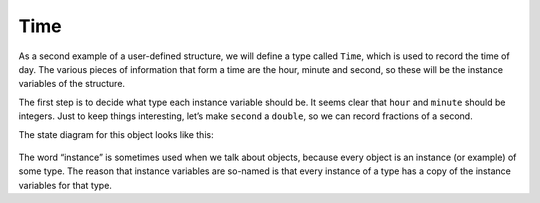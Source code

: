 Time
----

As a second example of a user-defined structure, we will define a type
called ``Time``, which is used to record the time of day. The various
pieces of information that form a time are the hour, minute and second,
so these will be the instance variables of the structure.

The first step is to decide what type each instance variable should be.
It seems clear that ``hour`` and ``minute`` should be integers. Just to
keep things interesting, let’s make ``second`` a ``double``, so we can
record fractions of a second.

.. activecode:: nineone
  :language: cpp

  The active code below shows what the structure definition looks like. 
  We can create a ``Time`` object in the usual way.
  ~~~~
  #include <iostream>
  using namespace std;

  struct Time {
      int hour, minute;
      double second;
  };

  int main() {
      Time time = { 11, 59, 3.14159 };
      cout << time.hour << ":" << time.minute << ":" << time.second;
  }

The state diagram for this object looks like this:

.. figure:: Images/9.1stackdiagram.png
   :scale: 50%
   :align: center
   :alt: image

The word “instance” is sometimes used when we talk about objects,
because every object is an instance (or example) of some type. The
reason that instance variables are so-named is that every instance of a
type has a copy of the instance variables for that type.


.. mchoice:: time_1
   :answer_a: sandwich, coffee, pastry
   :answer_b: dollar, cents
   :answer_c: Price, struct
   :correct: a
   :feedback_a: Correct!
   :feedback_b: Try again.
   :feedback_c: Try again.

   Which of the following words are variables of type Price?

   .. code-block:: cpp

      struct Price {
        int dollar, cents;
      };

      int main() {
        Price sandwich = { 3, 45 };
        Price coffee = { 2, 50 };
        Price pastry = { 2, 0 };
      }

.. mchoice:: time_2
   :answer_a: sandwich, coffee, pastry
   :answer_b: dollar, cents
   :answer_c: Price, struct
   :correct: b
   :feedback_a: These are variables of type Price.
   :feedback_b: Correct!
   :feedback_c: Try again.

   Which of the following words are instance variables of the Price structure?

   .. code-block:: cpp

      struct Price {
        int dollar, cents;
      };

      int main() {
        Price sandwich = { 3, 45 };
        Price coffee = { 2, 50 };
        Price pastry = { 2, 0 };
      }

.. mchoice:: time_3
   :answer_a: sandwich, coffee, pastry
   :answer_b: dollar, cents
   :answer_c: Price
   :correct: c
   :feedback_a: These are variables of type Price.
   :feedback_b: These are instance variables of the Price structure.
   :feedback_c: Correct!

   Which of the following words are a user-defined structure?

   .. code-block:: cpp

      struct Price {
        int dollar, cents;
      };

      int main() {
        Price sandwich = { 3, 45 };
        Price coffee = { 2, 50 };
        Price pastry = { 2, 0 };
      }

.. activecode:: ninetwo
  :language: cpp

  Try writing the ``printTime`` function in the commented section
  of the active code below. ``printTime`` should print out the time
  in the HOUR:MINUTE:SECONDS format. If you get stuck, you can reveal the extra problem
  at the end for help. 
  ~~~~
  #include <iostream>
  using namespace std;

  struct Time {
      int hour, minute;
      double second;
  };

  void printTime(Time& time) {
      // ``printTime`` should print out the time in the   
      // HOUR:MINUTE:SECONDS format. Write your implementation here.
  }

  int main() {
      Time time = { 11, 59, 3.14159 };

      // Should output "11:59:3.14159"
      printTime(time);
  }

.. reveal:: 9_1_1
   :showtitle: Reveal Problem
   :hidetitle: Hide Problem

   .. parsonsprob:: time_4
      :numbered: left
      :adaptive:
   
      Let's write the code for the ``printTime`` function. ``printTime`` 
      should print out the time in the HOUR:MINUTE:SECONDS format.
      -----
      void printTime(Time& time) {
      =====
      Time printTime(Time& time) {                         #paired
      =====
         cout << time.hour << ":" << time.minute << ":" << time.second;
      =====
         cout << hour << ":" << minute << ":" << second;                        #paired 
      }